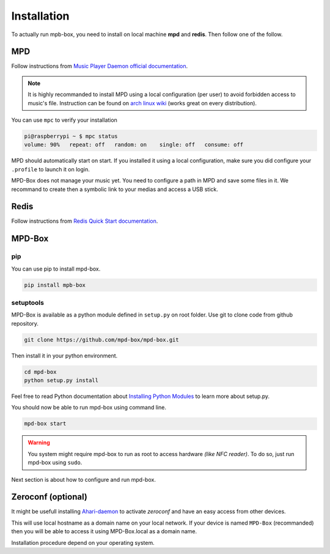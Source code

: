 .. _installation:

Installation
############

To actually run mpb-box, you need to install on local machine **mpd** and **redis**. Then follow one of the follow.

MPD
===

Follow instructions from `Music Player Daemon official documentation <http://www.musicpd.org/doc/user/install.html>`_.

.. note::

	It is highly recommanded to install MPD using a local configuration (per user) to avoid forbidden access to music's file.
	Instruction can be found on `arch linux wiki <https://wiki.archlinux.org/index.php/Music_Player_Daemon#Local_configuration_.28per_user.29>`_ (works great on every distribution).

You can use ``mpc`` to verify your installation

.. code-block:: bash

	pi@raspberrypi ~ $ mpc status
	volume: 90%   repeat: off   random: on    single: off   consume: off

MPD should automatically start on start. If you installed it using a local configuration, make sure you did configure your ``.profile`` to launch it on login.

MPD-Box does not manage your music yet. You need to configure a path in MPD and save some files in it. We recommand to create then a symbolic link to your medias and access a USB stick.

Redis
=====

Follow instructions from `Redis Quick Start documentation <http://redis.io/topics/quickstart>`_.

MPD-Box
=======

pip
---

You can use pip to install mpd-box.

.. code-block:: bash

	pip install mpb-box

setuptools
----------

MPD-Box is available as a python module defined in ``setup.py`` on root folder. 
Use git to clone code from github repository.

.. code-block:: bash

	git clone https://github.com/mpd-box/mpd-box.git

Then install it in your python environment.

.. code-block:: bash

	cd mpd-box
	python setup.py install

Feel free to read Python documentation about `Installing Python Modules <https://docs.python.org/2/install/index.html>`_ to learn more about setup.py.

You should now be able to run mpd-box using command line. 

.. code-block:: bash

	mpd-box start

.. warning:: You system might require mpd-box to run as root to access hardware *(like NFC reader)*. To do so, just run mpd-box using ``sudo``.

Next section is about how to configure and run mpd-box.


Zeroconf (optional)
====================

It might be usefull installing `Ahari-daemon <http://avahi.org/>`_ to activate *zeroconf* and have an easy access from other devices.

This will use local hostname as a domain name on your local network. If your device is named ``MPD-Box`` (recommanded)
then you will be able to access it using MPD-Box.local as a domain name. 

Installation procedure depend on your operating system.